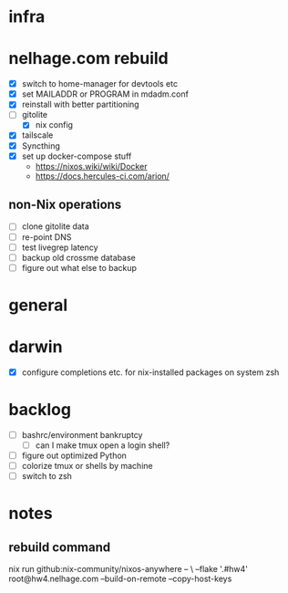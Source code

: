 * infra
* nelhage.com rebuild
 - [X] switch to home-manager for devtools etc
 - [X] set MAILADDR or PROGRAM in mdadm.conf
 - [X] reinstall with better partitioning
 - [-] gitolite
   - [X] nix config
 - [X] tailscale
 - [X] Syncthing
 - [X] set up docker-compose stuff
   - https://nixos.wiki/wiki/Docker
   - https://docs.hercules-ci.com/arion/
** non-Nix operations
  - [ ] clone gitolite data
  - [ ] re-point DNS
  - [ ] test livegrep latency
  - [ ] backup old crossme database
  - [ ] figure out what else to backup
* general
* darwin
 - [X] configure completions etc. for nix-installed packages on system
   zsh
* backlog
 - [ ] bashrc/environment bankruptcy
   - [ ] can I make tmux open a login shell?
 - [ ] figure out optimized Python
 - [ ] colorize tmux or shells by machine
 - [ ] switch to zsh
* notes
** rebuild command
nix run github:nix-community/nixos-anywhere -- \
  --flake '.#hw4' root@hw4.nelhage.com  --build-on-remote --copy-host-keys
